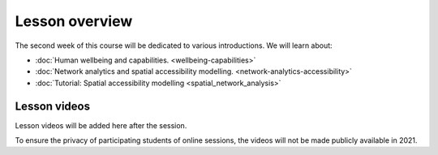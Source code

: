 Lesson overview
===============

The second week of this course will be dedicated to various introductions. We will learn about:

- :doc:`Human wellbeing and capabilities. <wellbeing-capabilities>`
- :doc:`Network analytics and spatial accessibility modelling. <network-analytics-accessibility>`
- :doc:`Tutorial: Spatial accessibility modelling <spatial_network_analysis>`

Lesson videos
-------------

Lesson videos will be added here after the session.

To ensure the privacy of participating students of online sessions, the videos will not be made publicly available in 2021.

